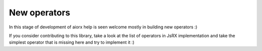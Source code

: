 New operators
==============================

In this stage of development of aiorx help is seen welcome mostly in building new operators :)

If you consider contributing to this library, take a look at the list of operators in JsRX implementation and take the simplest operator that is missing here and try to implement it :)